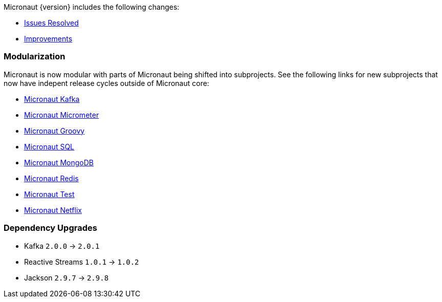 Micronaut {version} includes the following changes:

* https://github.com/micronaut-projects/micronaut-core/issues?q=is%3Aissue+milestone%3A1.0.4+is%3Aclosed+label%3A%22type%3A+bug%22[Issues Resolved]
* https://github.com/micronaut-projects/micronaut-core/issues?utf8=✓&q=is%3Aissue+milestone%3A1.0.4+is%3Aclosed+label%3A%22type%3A+improvement%22+[Improvements]
//* https://github.com/micronaut-projects/micronaut-core/issues?utf8=✓&q=is%3Aissue+milestone%3A1.0.4+is%3Aclosed+label%3A%22type%3A+enhancement%22+[Enhancements]

=== Modularization

Micronaut is now modular with parts of Micronaut being shifted into subprojects. See the following links for new subprojects that now have indepent release cycles outside of Micronaut core:

* https://micronaut-projects.github.io/micronaut-kafka/latest/guide/index.html[Micronaut Kafka]
* https://micronaut-projects.github.io/micronaut-micrometer/latest/guide/index.html[Micronaut Micrometer]
* https://micronaut-projects.github.io/micronaut-groovy/latest/guide/index.html[Micronaut Groovy]
* https://micronaut-projects.github.io/micronaut-sql/latest/guide/index.html[Micronaut SQL]
* https://micronaut-projects.github.io/micronaut-mongodb/latest/guide/index.html[Micronaut MongoDB]
* https://micronaut-projects.github.io/micronaut-redis/latest/guide/index.html[Micronaut Redis]
* https://micronaut-projects.github.io/micronaut-test/latest/guide/index.html[Micronaut Test]
* https://micronaut-projects.github.io/micronaut-netflix/latest/guide/index.html[Micronaut Netflix]


=== Dependency Upgrades

* Kafka `2.0.0` -> `2.0.1`
* Reactive Streams `1.0.1` -> `1.0.2`
* Jackson `2.9.7` -> `2.9.8`
